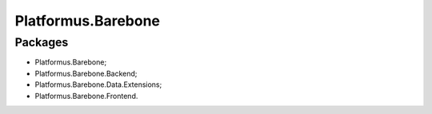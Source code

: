 ﻿Platformus.Barebone
===================

Packages
--------

* Platformus.Barebone;
* Platformus.Barebone.Backend;
* Platformus.Barebone.Data.Extensions;
* Platformus.Barebone.Frontend.